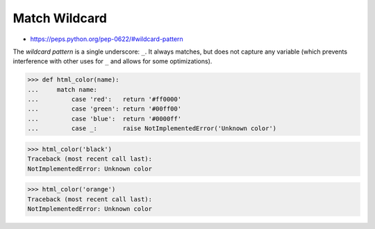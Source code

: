 Match Wildcard
==============
* https://peps.python.org/pep-0622/#wildcard-pattern

The `wildcard pattern` is a single underscore: ``_``.  It always
matches, but does not capture any variable (which prevents
interference with other uses for ``_`` and allows for some
optimizations).

>>> def html_color(name):
...     match name:
...         case 'red':   return '#ff0000'
...         case 'green': return '#00ff00'
...         case 'blue':  return '#0000ff'
...         case _:       raise NotImplementedError('Unknown color')

>>> html_color('black')
Traceback (most recent call last):
NotImplementedError: Unknown color

>>> html_color('orange')
Traceback (most recent call last):
NotImplementedError: Unknown color
